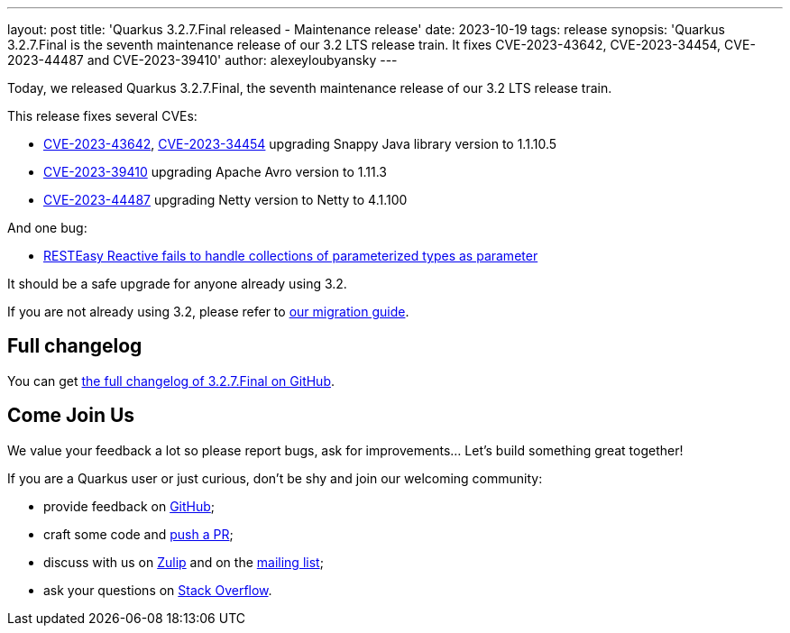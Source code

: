 ---
layout: post
title: 'Quarkus 3.2.7.Final released - Maintenance release'
date: 2023-10-19
tags: release
synopsis: 'Quarkus 3.2.7.Final is the seventh maintenance release of our 3.2 LTS release train. It fixes CVE-2023-43642, CVE-2023-34454, CVE-2023-44487 and CVE-2023-39410'
author: alexeyloubyansky
---

Today, we released Quarkus 3.2.7.Final, the seventh maintenance release of our 3.2 LTS release train.

This release fixes several CVEs:

- https://nvd.nist.gov/vuln/detail/CVE-2023-43642[CVE-2023-43642], https://nvd.nist.gov/vuln/detail/CVE-2023-34454[CVE-2023-34454] upgrading Snappy Java library version to 1.1.10.5
- https://nvd.nist.gov/vuln/detail/CVE-2023-39410[CVE-2023-39410] upgrading Apache Avro version to 1.11.3
- https://nvd.nist.gov/vuln/detail/CVE-2023-44487[CVE-2023-44487] upgrading Netty version to Netty to 4.1.100

And one bug:

- https://github.com/quarkusio/quarkus/issues/35774[RESTEasy Reactive fails to handle collections of parameterized types as parameter]

It should be a safe upgrade for anyone already using 3.2.

If you are not already using 3.2, please refer to https://github.com/quarkusio/quarkus/wiki/Migration-Guide-3.2[our migration guide].

== Full changelog

You can get https://github.com/quarkusio/quarkus/releases/tag/3.2.7.Final[the full changelog of 3.2.7.Final on GitHub].

== Come Join Us

We value your feedback a lot so please report bugs, ask for improvements... Let's build something great together!

If you are a Quarkus user or just curious, don't be shy and join our welcoming community:

 * provide feedback on https://github.com/quarkusio/quarkus/issues[GitHub];
 * craft some code and https://github.com/quarkusio/quarkus/pulls[push a PR];
 * discuss with us on https://quarkusio.zulipchat.com/[Zulip] and on the https://groups.google.com/d/forum/quarkus-dev[mailing list];
 * ask your questions on https://stackoverflow.com/questions/tagged/quarkus[Stack Overflow].
